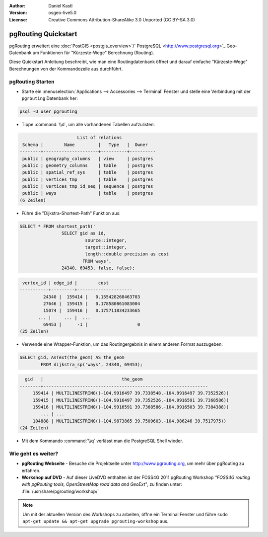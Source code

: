 :Author: Daniel Kastl
:Version: osgeo-live5.0
:License: Creative Commons Attribution-ShareAlike 3.0 Unported  (CC BY-SA 3.0)

.. _pgrouting-quickstart:
 
.. image:: ../../images/project_logos/logo-pgRouting.png
	:scale: 100 %
	:alt: pgRouting logo
	:align: right
	:target: http://www.pgrouting.org

********************
pgRouting Quickstart
********************

pgRouting erweitert eine :doc:`PostGIS <postgis_overview>`/` PostgreSQL <http://www.postgresql.org>`_ Geo-Datenbank um Funktionen für "Kürzeste-Wege" Berechnung (Routing).

Diese Quickstart Anleitung beschreibt, wie man eine Routingdatenbank öffnet und darauf einfache "Kürzeste-Wege" Berechnungen von der Kommandozeile aus durchführt.


pgRouting Starten
=================

* Starte ein :menuselection:`Applications --> Accessories --> Terminal` Fenster und stelle eine Verbindung mit der ``pgrouting`` Datenbank her:

.. code-block:: bash

	psql -U user pgrouting

* Tippe :command:`\\d`, um alle vorhandenen Tabellen aufzulisten:

.. code-block:: sql

			      List of relations
	 Schema |        Name         |   Type   |  Owner   
	--------+---------------------+----------+----------
	 public | geography_columns   | view     | postgres
	 public | geometry_columns    | table    | postgres
	 public | spatial_ref_sys     | table    | postgres
	 public | vertices_tmp        | table    | postgres
	 public | vertices_tmp_id_seq | sequence | postgres
	 public | ways                | table    | postgres
	(6 Zeilen)

* Führe die "Dijkstra-Shortest-Path" Funktion aus:

.. code-block:: sql

	SELECT * FROM shortest_path('
			SELECT gid as id, 
				 source::integer, 
				 target::integer, 
				 length::double precision as cost 
				FROM ways', 
			24340, 69453, false, false); 

.. code-block:: sql

     vertex_id | edge_id |        cost         
    -----------+---------+---------------------
	     24340 |  159414 |   0.155428268463703
	     27646 |  159415 |   0.178580861083004
	     15074 |  159416 |   0.175711834233665
    	   ... |     ... |  ...
	     69453 |      -1 |                   0
    (25 Zeilen)

* Verwende eine Wrapper-Funktion, um das Routingergebnis in einem anderen Format auszugeben:

.. code-block:: sql

	SELECT gid, AsText(the_geom) AS the_geom 
		FROM dijkstra_sp('ways', 24340, 69453);
	
.. code-block:: sql
	
      gid   |                              the_geom      
    --------+---------------------------------------------------------------
	 159414 | MULTILINESTRING((-104.9916497 39.7338548,-104.9916497 39.7352526))
	 159415 | MULTILINESTRING((-104.9916497 39.7352526,-104.9916591 39.7368586))
	 159416 | MULTILINESTRING((-104.9916591 39.7368586,-104.9916503 39.7384388))
	    ... | ...
	 104888 | MULTILINESTRING((-104.9873865 39.7509603,-104.986246 39.7517975))
    (24 Zeilen)

* Mit dem Kommando :command:`\\q` verlässt man die PostgreSQL Shell wieder.


Wie geht es weiter?
===================

* **pgRouting Webseite** - Besuche die Projektseite unter http://www.pgrouting.org, um mehr über pgRouting zu erfahren.

* **Workshop auf DVD** - Auf dieser LiveDVD enthalten ist der FOSS4G 2011 pgRouting Workshop `"FOSS4G routing with pgRouting tools, OpenStreetMap road data and GeoExt"`, zu finden unter: :file:`/usr/share/pgrouting/workshop/`

.. note::

	Um mit der aktuellen Version des Workshops zu arbeiten, öffne ein Terminal Fenster und führe ``sudo apt-get update && apt-get upgrade pgrouting-workshop`` aus.


